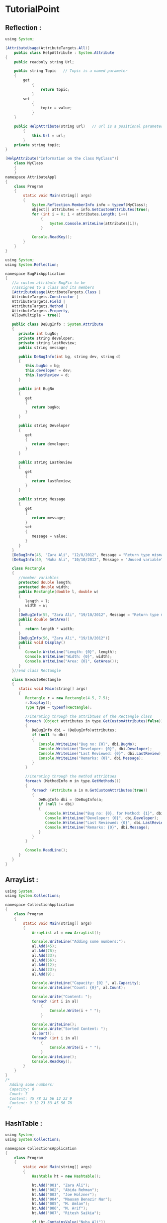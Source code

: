#+STARTUP: indent

* TutorialPoint
** Reflection :
 #+BEGIN_SRC java
   using System;

   [AttributeUsage(AttributeTargets.All)]
       public class HelpAttribute : System.Attribute
   {
       public readonly string Url;

       public string Topic   // Topic is a named parameter
       {
           get
               {
                   return topic;
               }
           set
               {
                   topic = value;
               }
       }

       public HelpAttribute(string url)   // url is a positional parameter
           {
               this.Url = url;
           }
       private string topic;
   }

   [HelpAttribute("Information on the class MyClass")]
       class MyClass
       {
       }
   namespace AttributeAppl
   {
       class Program
       {
           static void Main(string[] args)
           {
               System.Reflection.MemberInfo info = typeof(MyClass);
               object[] attributes = info.GetCustomAttributes(true);
               for (int i = 0; i < attributes.Length; i++)
                   {
                       System.Console.WriteLine(attributes[i]);
                   }

               Console.ReadKey();
           }
       }
   }
 #+END_SRC
 #+BEGIN_SRC java
   using System;
   using System.Reflection;

   namespace BugFixApplication
   {
      //a custom attribute BugFix to be
      //assigned to a class and its members
      [AttributeUsage(AttributeTargets.Class |
      AttributeTargets.Constructor |
      AttributeTargets.Field |
      AttributeTargets.Method |
      AttributeTargets.Property,
      AllowMultiple = true)]

      public class DeBugInfo : System.Attribute
      {
         private int bugNo;
         private string developer;
         private string lastReview;
         public string message;

         public DeBugInfo(int bg, string dev, string d)
         {
            this.bugNo = bg;
            this.developer = dev;
            this.lastReview = d;
         }

         public int BugNo
         {
            get
            {
               return bugNo;
            }
         }

         public string Developer
         {
            get
            {
               return developer;
            }
         }

         public string LastReview
         {
            get
            {
               return lastReview;
            }
         }

         public string Message
         {
            get
            {
               return message;
            }
            set
            {
               message = value;
            }
         }
      }
      [DeBugInfo(45, "Zara Ali", "12/8/2012", Message = "Return type mismatch")]
      [DeBugInfo(49, "Nuha Ali", "10/10/2012", Message = "Unused variable")]

      class Rectangle
      {
         //member variables
         protected double length;
         protected double width;
         public Rectangle(double l, double w)
         {
            length = l;
            width = w;
         }
         [DeBugInfo(55, "Zara Ali", "19/10/2012", Message = "Return type mismatch")]
         public double GetArea()
         {
            return length * width;
         }
         [DeBugInfo(56, "Zara Ali", "19/10/2012")]
         public void Display()
         {
            Console.WriteLine("Length: {0}", length);
            Console.WriteLine("Width: {0}", width);
            Console.WriteLine("Area: {0}", GetArea());
         }
      }//end class Rectangle

      class ExecuteRectangle
      {
         static void Main(string[] args)
         {
            Rectangle r = new Rectangle(4.5, 7.5);
            r.Display();
            Type type = typeof(Rectangle);

            //iterating through the attribtues of the Rectangle class
            foreach (Object attributes in type.GetCustomAttributes(false))
            {
               DeBugInfo dbi = (DeBugInfo)attributes;
               if (null != dbi)
               {
                  Console.WriteLine("Bug no: {0}", dbi.BugNo);
                  Console.WriteLine("Developer: {0}", dbi.Developer);
                  Console.WriteLine("Last Reviewed: {0}", dbi.LastReview);
                  Console.WriteLine("Remarks: {0}", dbi.Message);
               }
            }

            //iterating through the method attribtues
            foreach (MethodInfo m in type.GetMethods())
            {
               foreach (Attribute a in m.GetCustomAttributes(true))
               {
                  DeBugInfo dbi = (DeBugInfo)a;
                  if (null != dbi)
                  {
                     Console.WriteLine("Bug no: {0}, for Method: {1}", dbi.BugNo, m.Name);
                     Console.WriteLine("Developer: {0}", dbi.Developer);
                     Console.WriteLine("Last Reviewed: {0}", dbi.LastReview);
                     Console.WriteLine("Remarks: {0}", dbi.Message);
                  }
               }
            }

            Console.ReadLine();
         }
      }
   }
 #+END_SRC

** ArrayList :
 #+BEGIN_SRC java
   using System;
   using System.Collections;

   namespace CollectionApplication
   {
       class Program
       {
           static void Main(string[] args)
           {
               ArrayList al = new ArrayList();

               Console.WriteLine("Adding some numbers:");
               al.Add(45);
               al.Add(78);
               al.Add(33);
               al.Add(56);
               al.Add(12);
               al.Add(23);
               al.Add(9);

               Console.WriteLine("Capacity: {0} ", al.Capacity);
               Console.WriteLine("Count: {0}", al.Count);

               Console.Write("Content: ");
               foreach (int i in al)
                   {
                       Console.Write(i + " ");
                   }

               Console.WriteLine();
               Console.Write("Sorted Content: ");
               al.Sort();
               foreach (int i in al)
                   {
                       Console.Write(i + " ");
                   }
               Console.WriteLine();
               Console.ReadKey();
           }
       }
   }
   /*
     Adding some numbers:
     Capacity: 8
     Count: 7
     Content: 45 78 33 56 12 23 9
     Content: 9 12 23 33 45 56 78
    ,*/
 #+END_SRC
** HashTable :
 #+BEGIN_SRC java
   using System;
   using System.Collections;

   namespace CollectionsApplication
   {
       class Program
       {
           static void Main(string[] args)
           {
               Hashtable ht = new Hashtable();

               ht.Add("001", "Zara Ali");
               ht.Add("002", "Abida Rehman");
               ht.Add("003", "Joe Holzner");
               ht.Add("004", "Mausam Benazir Nur");
               ht.Add("005", "M. Amlan");
               ht.Add("006", "M. Arif");
               ht.Add("007", "Ritesh Saikia");

               if (ht.ContainsValue("Nuha Ali"))
                   {
                       Console.WriteLine("This student name is already in the list");
                   }
               else
                   {
                       ht.Add("008", "Nuha Ali");
                   }

               // Get a collection of the keys.
               ICollection key = ht.Keys;

               foreach (string k in key)
                   {
                       Console.WriteLine(k + ": " + ht[k]);
                   }

               Console.ReadKey();
           }
       }
   }
   /*
     001: Zara Ali
     002: Abida Rehman
     003: Joe Holzner
     004: Mausam Benazir Nur
     005: M. Amlan
     006: M. Arif
     007: Ritesh Saikia
     008: Nuha Ali
   ,*/
 #+END_SRC
** SortedList :
 #+BEGIN_SRC java
   using System;
   using System.Collections;

   namespace CollectionsApplication
   {
       class Program
       {
           static void Main(string[] args)
           {
               SortedList sl = new SortedList();

               sl.Add("001", "Zara Ali");
               sl.Add("002", "Abida Rehman");
               sl.Add("003", "Joe Holzner");
               sl.Add("004", "Mausam Benazir Nur");
               sl.Add("005", "M. Amlan");
               sl.Add("006", "M. Arif");
               sl.Add("007", "Ritesh Saikia");

               if (sl.ContainsValue("Nuha Ali"))
                   {
                       Console.WriteLine("This student name is already in the list");
                   }
               else
                   {
                       sl.Add("008", "Nuha Ali");
                   }

               // get a collection of the keys.
               ICollection key = sl.Keys;

               foreach (string k in key)
                   {
                       Console.WriteLine(k + ": " + sl[k]);
                   }
           }
       }
   }
   /*
     001: Zara Ali
     002: Abida Rehman
     003: Joe Holzner
     004: Mausam Banazir Nur
     005: M. Amlan 
     006: M. Arif
     007: Ritesh Saikia
     008: Nuha Ali
    ,*/
 #+END_SRC
** Nullable :
 #+BEGIN_EXAMPLE

 C# provides a special data types, the nullable types, to which you can assign
 normal range of values as well as null values.

 For example, you can store any value from -2,147,483,648 to 2,147,483,647 or
 null in a Nullable<Int32> variable. Similarly, you can assign true, false, or
 null in a Nullable<bool> variable. Syntax for declaring a nullable type is as
 follows:


 < data_type> ? <variable_name> = null;


 The following example demonstrates use of nullable data types:
 #+END_EXAMPLE
 #+BEGIN_SRC java

   using System;
   namespace CalculatorApplication
   {
      class NullablesAtShow
      {
         static void Main(string[] args)
         {
            int? num1 = null;
            int? num2 = 45;
            double? num3 = new double?();
            double? num4 = 3.14157;

            bool? boolval = new bool?();

            // display the values

            Console.WriteLine("Nullables at Show: {0}, {1}, {2}, {3}", num1, num2, num3, num4);
            Console.WriteLine("A Nullable boolean value: {0}", boolval);
            Console.ReadLine();
         }
      }
   }

   // output :
   // Nullables at Show: , 45,  , 3.14157
   //     A Nullable boolean value:
 #+END_SRC
*** The null coalescing 
 #+BEGIN_EXAMPLE

   The null coalescing operator is used with the nullable value types and
   reference types. It is used for converting an operand to the type of another
   nullable (or not)
  
   value type operand, where an implicit conversion is possible.

   If the value of the first operand is null, then the operator returns the value
   of the second operand, otherwise it returns the value of the first operand.
   The following

   example explains this:
 #+END_EXAMPLE
 #+BEGIN_SRC java
   using System;
   namespace CalculatorApplication
   {
      class NullablesAtShow
      {
         static void Main(string[] args)
         {
            double? num1 = null;
            double? num2 = 3.14157;
            double num3;
            num3 = num1 ?? 5.34;
            Console.WriteLine(" Value of num3: {0}", num3);
            num3 = num2 ?? 5.34;
            Console.WriteLine(" Value of num3: {0}", num3);
            Console.ReadLine();
         }
      }
   }

   // Value of num3: 5.34
   // Value of num3: 3.14157
 #+END_SRC

** Generics :

 #+BEGIN_SRC java
   using System;
   using System.Collections.Generic;

   namespace GenericApplication
   {
      public class MyGenericArray<T>
      {
         private T[] array;
         public MyGenericArray(int size)
         {
            array = new T[size + 1];
         }

         public T getItem(int index)
         {
            return array[index];
         }

         public void setItem(int index, T value)
         {
            array[index] = value;
         }
      }

      class Tester
      {
         static void Main(string[] args)
         {

            //declaring an int array
            MyGenericArray<int> intArray = new MyGenericArray<int>(5);

            //setting values
            for (int c = 0; c < 5; c++)
            {
               intArray.setItem(c, c*5);
            }

            //retrieving the values
            for (int c = 0; c < 5; c++)
            {
               Console.Write(intArray.getItem(c) + " ");
            }

            Console.WriteLine();

            //declaring a character array
            MyGenericArray<char> charArray = new MyGenericArray<char>(5);

            //setting values
            for (int c = 0; c < 5; c++)
            {
               charArray.setItem(c, (char)(c+97));
            }

            //retrieving the values
            for (int c = 0; c< 5; c++)
            {
               Console.Write(charArray.getItem(c) + " ");
            }
            Console.WriteLine();

            Console.ReadKey();
         }
      }
   }

   // 0 5 10 15 20
   // a b c d e
 #+END_SRC


*** Generic Methods
 #+BEGIN_EXAMPLE
 In the previous example, we have used a generic class; we can declare a generic
 method with a type parameter. The following program illustrates the concept:
 #+END_EXAMPLE
 #+BEGIN_SRC java

   using System;
   using System.Collections.Generic;

   namespace GenericMethodAppl
   {
      class Program
      {
         static void Swap<T>(ref T lhs, ref T rhs)
         {
            T temp;
            temp = lhs;
            lhs = rhs;
            rhs = temp;
         }
         static void Main(string[] args)
         {
            int a, b;
            char c, d;
            a = 10;
            b = 20;
            c = 'I';
            d = 'V';

            //display values before swap:
            Console.WriteLine("Int values before calling swap:");
            Console.WriteLine("a = {0}, b = {1}", a, b);
            Console.WriteLine("Char values before calling swap:");
            Console.WriteLine("c = {0}, d = {1}", c, d);

            //call swap
            Swap<int>(ref a, ref b);
            Swap<char>(ref c, ref d);

            //display values after swap:
            Console.WriteLine("Int values after calling swap:");
            Console.WriteLine("a = {0}, b = {1}", a, b);
            Console.WriteLine("Char values after calling swap:");
            Console.WriteLine("c = {0}, d = {1}", c, d);

            Console.ReadKey();
         }
      }
   }

   // Int values before calling swap:
   // a = 10, b = 20
   // Char values before calling swap:
   // c = I, d = V
   // Int values after calling swap:
   // a = 20, b = 10
   // Char values after calling swap:
   // c = V, d = I
 #+END_SRC

*** GEneric Delegates :

 #+BEGIN_EXAMPLE

 You can define a generic delegate with type parameters. For example:

 delegate T NumberChanger<T>(T n);

 #+END_EXAMPLE

 #+BEGIN_SRC java
   using System;
   using System.Collections.Generic;

   delegate T NumberChanger<T>(T n);
   namespace GenericDelegateAppl
   {
      class TestDelegate
      {
         static int num = 10;
         public static int AddNum(int p)
         {
            num += p;
            return num;
         }

         public static int MultNum(int q)
         {
            num *= q;
            return num;
         }
         public static int getNum()
         {
            return num;
         }

         static void Main(string[] args)
         {
            //create delegate instances
            NumberChanger<int> nc1 = new NumberChanger<int>(AddNum);
            NumberChanger<int> nc2 = new NumberChanger<int>(MultNum);

            //calling the methods using the delegate objects
            nc1(25);
            Console.WriteLine("Value of Num: {0}", getNum());
            nc2(5);
            Console.WriteLine("Value of Num: {0}", getNum());
            Console.ReadKey();
         }
      }
   }


   // Value of Num: 35
   // Value of Num: 175
 #+END_SRC

** Bit Array :

 #+BEGIN_EXAMPLE

 #+END_EXAMPLE

 #+BEGIN_SRC java

   using System;
   using System.Collections;

   namespace CollectionsApplication
   {
      class Program
      {
         static void Main(string[] args)
         {
            //creating two  bit arrays of size 8
            BitArray ba1 = new BitArray(8);
            BitArray ba2 = new BitArray(8);
            byte[] a = { 60 };
            byte[] b = { 13 };

            //storing the values 60, and 13 into the bit arrays
            ba1 = new BitArray(a);
            ba2 = new BitArray(b);

            //content of ba1
            Console.WriteLine("Bit array ba1: 60");

            for (int i = 0; i < ba1.Count; i++)
            {
               Console.Write("{0, -6} ", ba1[i]);
            }
            Console.WriteLine();

            //content of ba2
            Console.WriteLine("Bit array ba2: 13");

            for (int i = 0; i < ba2.Count; i++)
            {
               Console.Write("{0, -6} ", ba2[i]);
            }
            Console.WriteLine();
            BitArray ba3 = new BitArray(8);
            ba3 = ba1.And(ba2);

            //content of ba3
            Console.WriteLine("Bit array ba3 after AND operation: 12");

            for (int i = 0; i < ba3.Count; i++)
            {
               Console.Write("{0, -6} ", ba3[i]);
            }
            Console.WriteLine();
            ba3 = ba1.Or(ba2);

            //content of ba3
            Console.WriteLine("Bit array ba3 after OR operation: 61");

            for (int i = 0; i < ba3.Count; i++)
            {
               Console.Write("{0, -6} ", ba3[i]);
            }
            Console.WriteLine();

            Console.ReadKey();
           }
       }
   }

   // Bit array ba1: 60
   // False False True True True True False False
   // Bit array ba2: 13
   // True False True True False False False False
   // Bit array ba3 after AND operation: 12
   // False False True True False False False False
   // Bit array ba3 after OR operation: 61
   // True False True True False False False False
 #+END_SRC

** Anonymous Methods

 #+BEGIN_EXAMPLE

 Anonymous methods provide a technique to pass a code block as a delegate
 parameter. Anonymous methods are the methods without a name, just the body.

 You need not specify the return type in an anonymous method; it is inferred from
 the return statement inside the method body.
 #+END_EXAMPLE
 #+BEGIN_SRC java
   using System;

   delegate void NumberChanger(int n);
   namespace DelegateAppl
   {
       class TestDelegate
       {
           static int num = 10;
           public static void AddNum(int p)
           {
               num += p;
               Console.WriteLine("Named Method: {0}", num);
           }

           public static void MultNum(int q)
           {
               num *= q;
               Console.WriteLine("Named Method: {0}", num);
           }

           public static int getNum()
           {
               return num;
           }
           static void Main(string[] args)
           {
               //create delegate instances using anonymous method
               NumberChanger nc = delegate(int x)
                   {
                       Console.WriteLine("Anonymous Method: {0}", x);
                   };

               //calling the delegate using the anonymous method
               nc(10);

               //instantiating the delegate using the named methods
               nc =  new NumberChanger(AddNum);

               //calling the delegate using the named methods
               nc(5);

               //instantiating the delegate using another named methods
               nc =  new NumberChanger(MultNum);

               //calling the delegate using the named methods
               nc(2);
               Console.ReadKey();
           }
       }
   }
   // Anonymous Method: 10
   // Named Method: 15
   // Named Method: 30
 #+END_SRC

** Unsafe code :

 C# allows using pointer variables in a function of code block when it is marked by the unsafe modifier. The unsafe code or the unmanaged code is a code block

 that uses a pointer variable.

  Note: To execute the programs mentioned in this chapter at codingground, please set compilation option in Project >> Compile Options >> Compilation
  Command to

  mcs *.cs -out:main.exe -unsafe"

*** Pointers

 #+BEGIN_SRC java

 int    *ip;    /* pointer to an integer */
 double *dp;    /* pointer to a double */
 float  *fp;    /* pointer to a float */
 char   *ch     /* pointer to a character */
 #+END_SRC


 #+BEGIN_SRC java
   using System;
   namespace UnsafeCodeApplication
   {
      class Program
      {
         static unsafe void Main(string[] args)
         {
            int var = 20;
            int* p = &var;
            Console.WriteLine("Data is: {0} ",  var);
            Console.WriteLine("Address is: {0}",  (int)p);
            Console.ReadKey();
         }
      }
   }
   // Data is: 20
   // Address is: 99215364
 #+END_SRC

*** Retrieving the Data Value Using a Pointer

 #+BEGIN_EXAMPLE
 You can retrieve the data stored at the located referenced by the pointer
 variable, using the ToString() method. The following example demonstrates this:
 #+END_EXAMPLE
 #+BEGIN_SRC java
   using System;
   namespace UnsafeCodeApplication
   {
      class Program
      {
         public static void Main()
         {
            unsafe
            {
               int var = 20;
               int* p = &var;
               Console.WriteLine("Data is: {0} " , var);
               Console.WriteLine("Data is: {0} " , p->ToString());
               Console.WriteLine("Address is: {0} " , (int)p);
            }

            Console.ReadKey();
         }
      }
   }


   // Data is: 20
   // Data is: 20
   // Address is: 77128984
 #+END_SRC

*** Accessing Array Elements Using a Pointer

 #+BEGIN_EXAMPLE
   In C#, an array name and a pointer to a data type same as the array data, are not the same variable type. For example, int *p and int[] p, are not same type. You can increment the pointer variable p because it is not fixed in memory but an array address is fixed in memory, and you can't increment that.

   Therefore, if you need to access an array data using a pointer variable, as we traditionally do in C, or C++ ( please check: C Pointers), you need to fix the pointer
   using the fixed keyword.

   The following example demonstrates this:
 #+END_EXAMPLE

 #+BEGIN_SRC java
   using System;
   namespace UnsafeCodeApplication
   {
      class TestPointer
      {
         public unsafe static void Main()
         {
            int[]  list = {10, 100, 200};
            fixed(int *ptr = list)

            /* let us have array address in pointer */
            for ( int i = 0; i < 3; i++)
            {
               Console.WriteLine("Address of list[{0}]={1}",i,(int)(ptr + i));
               Console.WriteLine("Value of list[{0}]={1}", i, *(ptr + i));
            }

            Console.ReadKey();
         }
      }
   }


   // Address of list[0] = 31627168
   // Value of list[0] = 10
   // Address of list[1] = 31627172
   // Value of list[1] = 100
   // Address of list[2] = 31627176
   // Value of list[2] = 200
 #+END_SRC

** Event :

 #+BEGIN_SRC java

   using System;
   namespace SimpleEvent
   {
      using System;

      public class EventTest
      {
         private int value;
         public delegate void NumManipulationHandler();
         public event NumManipulationHandler ChangeNum;
         protected virtual void OnNumChanged()
         {
            if (ChangeNum != null)
            {
               ChangeNum();
            }
            else
            {
               Console.WriteLine("Event fired!");
            }
         }

         public EventTest(int n )
         {
            SetValue(n);
         }

         public void SetValue(int n)
         {
            if (value != n)
            {
               value = n;
               OnNumChanged();
            }
         }
      }

      public class MainClass
      {
         public static void Main()
         {
            EventTest e = new EventTest(5);
            e.SetValue(7);
            e.SetValue(11);
            Console.ReadKey();
         }
      }
   }

   // Event Fired!
   // Event Fired!
   // Event Fired!
 #+END_SRC

 #+BEGIN_SRC java
   using System;
   using System.IO;

   namespace BoilerEventAppl
   {
      // boiler class
      class Boiler
      {
         private int temp;
         private int pressure;
         public Boiler(int t, int p)
         {
            temp = t;
            pressure = p;
         }

         public int getTemp()
         {
            return temp;
         }

         public int getPressure()
         {
            return pressure;
         }
      }

      // event publisher
      class DelegateBoilerEvent
      {
         public delegate void BoilerLogHandler(string status);

         //Defining event based on the above delegate
         public event BoilerLogHandler BoilerEventLog;

         public void LogProcess()
         {
            string remarks = "O. K";
            Boiler b = new Boiler(100, 12);
            int t = b.getTemp();
            int p = b.getPressure();
            if(t > 150 || t < 80 || p < 12 || p > 15)
            {
               remarks = "Need Maintenance";
            }
            OnBoilerEventLog("Logging Info:\n");
            OnBoilerEventLog("Temparature " + t + "\nPressure: " + p);
            OnBoilerEventLog("\nMessage: " + remarks);
         }

         protected void OnBoilerEventLog(string message)
         {
            if (BoilerEventLog != null)
            {
               BoilerEventLog(message);
            }
         }
      }

      // this class keeps a provision for writing into the log file
      class BoilerInfoLogger
      {
         FileStream fs;
         StreamWriter sw;
         public BoilerInfoLogger(string filename)
         {
            fs = new FileStream(filename, FileMode.Append, FileAccess.Write);
            sw = new StreamWriter(fs);
         }

         public void Logger(string info)
         {
            sw.WriteLine(info);
         }

         public void Close()
         {
            sw.Close();
            fs.Close();
         }
      }

      // The event subscriber
      public class RecordBoilerInfo
      {
         static void Logger(string info)
         {
            Console.WriteLine(info);
         }//end of Logger

         static void Main(string[] args)
         {
            BoilerInfoLogger filelog = new BoilerInfoLogger("e:\\boiler.txt");
            DelegateBoilerEvent boilerEvent = new DelegateBoilerEvent();
            boilerEvent.BoilerEventLog += new
            DelegateBoilerEvent.BoilerLogHandler(Logger);
            boilerEvent.BoilerEventLog += new
            DelegateBoilerEvent.BoilerLogHandler(filelog.Logger);
            boilerEvent.LogProcess();
            Console.ReadLine();
            filelog.Close();
         }//end of main

      }//end of RecordBoilerInfo
   }

   // Logging info:

   // Temperature 100
   // Pressure 12

   // Message: O. K
 #+END_SRC

** Indexers :
*** indexers :

 #+BEGIN_SRC java
   using System;
   namespace IndexerApplication
   {
      class IndexedNames
      {
         private string[] namelist = new string[size];
         static public int size = 10;
         public IndexedNames()
         {
            for (int i = 0; i < size; i++)
            namelist[i] = "N. A.";
         }

         public string this[int index]
         {
            get
            {
               string tmp;

               if( index >= 0 && index <= size-1 )
               {
                  tmp = namelist[index];
               }
               else
               {
                  tmp = "";
               }

               return ( tmp );
            }
            set
            {
               if( index >= 0 && index <= size-1 )
               {
                  namelist[index] = value;
               }
            }
         }

         static void Main(string[] args)
         {
            IndexedNames names = new IndexedNames();
            names[0] = "Zara";
            names[1] = "Riz";
            names[2] = "Nuha";
            names[3] = "Asif";
            names[4] = "Davinder";
            names[5] = "Sunil";
            names[6] = "Rubic";
            for ( int i = 0; i < IndexedNames.size; i++ )
            {
               Console.WriteLine(names[i]);
            }

            Console.ReadKey();
         }
      }
   }

   // Zara
   //     Riz
   //     Nuha
   //     Asif
   //     Davinder
   //     Sunil
   //     Rubic
   //     N. A.
   //     N. A.
   //     N. A.
 #+END_SRC
*** overloaded indexers :

 #+BEGIN_EXAMPLE
   Indexers can be overloaded. Indexers can also be declared with multiple parameters and each parameter may be a different type. It is not necessary that the
   indexes have to be integers. C# allows indexes to be of other types, for example, a string.

   The following example demonstrates overloaded indexers:
 #+END_EXAMPLE
 #+BEGIN_SRC java
   using System;
   namespace IndexerApplication
   {
      class IndexedNames
      {
         private string[] namelist = new string[size];
         static public int size = 10;
         public IndexedNames()
         {
            for (int i = 0; i < size; i++)
            {
               namelist[i] = "N. A.";
            }
         }

         public string this[int index]
         {
            get
            {
               string tmp;

               if( index >= 0 && index <= size-1 )
               {
                  tmp = namelist[index];
               }
               else
               {
                  tmp = "";
               }

               return ( tmp );
            }
            set
            {
               if( index >= 0 && index <= size-1 )
               {
                  namelist[index] = value;
               }
            }
         }
         public int this[string name]
         {
            get
            {
               int index = 0;
               while(index < size)
               {
                  if (namelist[index] == name)
                  {
                   return index;
                  }
                  index++;
               }
               return index;
            }

         }

         static void Main(string[] args)
         {
            IndexedNames names = new IndexedNames();
            names[0] = "Zara";
            names[1] = "Riz";
            names[2] = "Nuha";
            names[3] = "Asif";
            names[4] = "Davinder";
            names[5] = "Sunil";
            names[6] = "Rubic";

            //using the first indexer with int parameter
            for (int i = 0; i < IndexedNames.size; i++)
            {
               Console.WriteLine(names[i]);
            }

            //using the second indexer with the string parameter
            Console.WriteLine(names["Nuha"]);
            Console.ReadKey();
         }
      }
   }

   /*
     Zara
     Riz
     Nuha
     Asif
     Davinder
     Sunil
     Rubic
     N. A.
     N. A.
     N. A.
     2
   ,*/
 #+END_SRC
* Buffer. 
The Buffer type handles ranges of bytes. It includes the optimized
Buffer.BlockCopy method. This copies a range of bytes from one array to another.
It provides too the ByteLength, GetByte and SetByte methods.

BlockCopy. To begin, Buffer.BlockCopy does not copy logical elements in arrays.
Instead it copies bytes. We call it to copy the bytes in one byte array to
another. This is useful for compression, images, or many other types of binary
data. Byte

 
Based on: .NET 4.5

** C# program that uses BlockCopy on bytes

#+BEGIN_SRC java
  using System;

  class Program{
      static void Main() {
          byte[] arr1 = new byte[] { 1, 2, 3, 4, 5 };
          byte[] arr2 = new byte[10];

          // Copy the first five bytes from arr1 to arr2
          Buffer.BlockCopy(arr1, 0, arr2, 0, 5);

          Display(arr2);
      }

      static void Display(byte[] arr) {
          for (int i = 0; i < arr.Length; i++) {
              Console.Write(arr[i]);
          }
          Console.WriteLine();
      }
  }

#+END_SRC

** Output

1234500000

In this example, we get the expected result after calling Buffer.BlockCopy. The
ints are actually used as bytes, not 4-byte ints. The byte array arr2 is
automatically initialized to all zero bytes.

Byte Array

** Example 2. 

Buffer.BlockCopy is different when using a data type that is not 1 byte. An int
is 4 bytes. The fifth parameter of Buffer.BlockCopy is the number of bytes to
copy, not array elements. We must multiply it by 4, or the sizeof(int).

In this example, the sizeof() operator returns the byte length of a primitive
data type like int. Here it returns 4. The multiplication of sizeof(int) * 4 can
be resolved by the C# compiler—it won't cause any slowdowns.

C# program that copies ints

** code 
#+BEGIN_SRC java
  using System;

  class Program {
      static void Main() {
          int[] arr1 = new int[] { 1, 2, 3, 4, 5 };
          int[] arr2 = new int[10];

          // Copy the first twenty bytes from arr1 to arr2
          Buffer.BlockCopy(arr1, 0, arr2, 0, 5 * sizeof(int));

          Display(arr2);
      }

      static void Display(int[] arr) {
          for (int i = 0; i < arr.Length; i++) {
              Console.Write(arr[i]);
          }
          Console.WriteLine();
      }
  }

#+END_SRC

Output

1234500000


* ref, out :
    ref : initialize before entering the function
    out : initialize *in* the function


* linq : 
** http://www.tutorialspoint.com/csharp/
** http://www.dotnetperls.com/linq
** 
* lambda :
http://www.dotnetperls.com/lambda

* Attribute : 
** [Conditional("Debug")]
#define DEBUG
using System;
using System.Diagnostics;

public class Myclass
{
   [Conditional("DEBUG")]
   public static void Message(string msg)
   {
      Console.WriteLine(msg);
   }
}

class Test
{
   static void function1()
   {
      Myclass.Message("In Function 1.");
      function2();
   }
   static void function2()
   {
      Myclass.Message("In Function 2.");
   }
   
   public static void Main()
   {
      Myclass.Message("In Main function.");
      function1();
      Console.ReadKey();
      }
}
** [Obsolete("Don't use OldMethod, use NewMethod instead", true)]
   [Obsolete("Don't use OldMethod, use NewMethod instead", false)]
   static void OldMethod()
   {
      Console.WriteLine("It is the old method");
   }
** 
* Async function :
Async, await. Many methods do not immediately return. A method may need to query
an external source. This takes time—and other code could run.

With async and await, we formalize and clarify how asynchronous, non-blocking
methods begin and end. An async method can return only void or a Task.

Task: A Task returns no value (it is void). A Task<int> returns an element of
type int. This is a generic type. Void Note: An async method will be run
synchronously if it does not contain the await keyword.

This program uses the async and await keywords to asynchronously run a method.
The program begins a long-running method (HandleFileAsync).

First:

We create a Task instance with the ProcessDataAsync method as the argument. We
Start this task, and Wait for it to finish.

Messages:

The method displays a status message after it starts. When it ends, the results
are displayed.

ProcessDataAsync:

In ProcessDataAsync, we call the HandleFileAsync method. We write a status
message to the screen.

HandleFileAsync:

In HandleFileAsync, we use the StreamReader type and await the ReadToEndAsync
method. We perform some computations.

 
** code :
#+BEGIN_SRC java
  using System;
  using System.IO;
  using System.Threading.Tasks;

  class Program
  {
      static void Main(){
          // Create task and start it.
          // ... Wait for it to complete.
          Task task = new Task(ProcessDataAsync);
          task.Start();
          task.Wait();
          Console.ReadLine();
      }

      static async void ProcessDataAsync(){
          // Start the HandleFile method.
          Task<int> task = HandleFileAsync("C:\\enable1.txt");

          // Control returns here before HandleFileAsync returns.
          // ... Prompt the user.
          Console.WriteLine("Please wait patiently " +
                            "while I do something important.");

          // Wait for the HandleFile task to complete.
          // ... Display its results.
          int x = await task;
          Console.WriteLine("Count: " + x);
      }

      static async Task<int> HandleFileAsync(string file){
          Console.WriteLine("HandleFile enter");
          int count = 0;

          // Read in the specified file.
          // ... Use async StreamReader method.
          using (StreamReader reader = new StreamReader(file)) {
              string v = await reader.ReadToEndAsync();

              // ... Process the file data somehow.
              count += v.Length;

              // ... A slow-running computation.
              //     Dummy code.
              for (int i = 0; i < 10000; i++) {
                  int x = v.GetHashCode();
                  if (x == 0) {
                      count--;
                  }
              }
          }
          Console.WriteLine("HandleFile exit");
          return count;
      }
  }

#+END_SRC

** Output: initial

HandleFile enter
Please wait patiently while I do something important.

Output: final

HandleFile enter
Please wait patiently while I do something important.
HandleFile exit
Count: 1916146

Above, the slow computation done in HandlFileAsync is for demonstration. If you change the path to a large text file that exists on your computer, the program should work.
Note:
We can do something (such as write a message) after the async method starts. This is not possible with synchronous methods.

Simple example. This program runs a computation asynchronously on every line entered in the console. It keeps accepting lines even when computations are running.

** Action:
A lambda expression is specified as the argument to Task.Run. This is an action delegate.
Action
Allocate:
This method does a slow-running computation. But when run asynchronously, it does not cause the program to freeze.
Result:
Many user inputs can be handled while the computation is running. Each Allocate() call finishes at its own pace.
C# program that uses async computation
** code :
#+BEGIN_SRC java
  using System;
  using System.Threading.Tasks;

  class Program {
      static void Main() {
          while (true) {
              // Start computation.
              Example();
              // Handle user input.
              string result = Console.ReadLine();
              Console.WriteLine("You typed: " + result);
          }
      }

      static async void Example() {
          // This method runs asynchronously.
          int t = await Task.Run(() => Allocate());
          Console.WriteLine("Compute: " + t);
      }

      static int Allocate() {
          // Compute total count of digits in strings.
          int size = 0;
          for (int z = 0; z < 100; z++) {
              for (int i = 0; i < 1000000; i++) {
                  string value = i.ToString();
                  if (value == null) {
                      return 0;
                  }
                  size += value.Length;
              }
          }
          return size;
      }
  }


#+END_SRC
** Output

hello
You typed: hello
good
You typed: good
day
You typed: day
Compute: 588889000
friend
You typed: friend
Compute: 588889000
Compute: 588889000
Compute: 588889000
Compute: 588889000

** Main method. The async keyword cannot be used on the Main method. 
So we will need to add a second method before using an await call.
C# program that causes compile-time error

using System;
using System.Threading.Tasks;

class Program
{
    static async void Main()
    {
    }
}

Output

error CS4009: 'Program.Main()': an entry point cannot be marked
    with the 'async' modifier

A pattern. Async and await are a code pattern—they allow methods to asynchronously run. They are a form of syntactic sugar. They make code that uses threads easier to read.
Complexity. With async and await, the compiler helps with asynchronous code. We return a Task or void from an async method. Visual Studio reports warnings or errors on incorrect methods.
Types (StreamReader, HttpClient) contain "Async" methods. These should be called with the await keyword. And the await keyword must be used within an async method.
StreamReader
HttpClient
Task.Start:
The first async method call can occur with the Task Start method. This is an instance method.
Also:
Event handlers can be used with async methods. This is not currently shown here.

Asynchronous. This term does not mean multithreaded code. By default, code written with async and await is single-threaded. But threaded code works well here.
Threads

Task.Run. With the Task.Run method, we can make code that uses async and await multithreaded. Asynchronous code is code that returns upon completion.
And:
Other code can execute (even on the same thread) after an asynchronous task has started.
Note:
Thanks to Donnie Karns for pointing out that async and await code statements are not by default run on another thread.
The async and await keywords don't cause additional threads to be created. Async methods don't require multithreading because an async method doesn't run on its own thread.
Async, await: MSDN

Concept. Programs are full of methods that do not immediately return. Sometimes an external slowdown, as from a network, is the cause, not processor usage.
With these keywords, we run methods in an asynchronous way. Threads are optional. This style of code is more responsive. A network access can occur with no program freeze.

* Limbda function :
* Linq function :
* [serialize]

    [Serializable]
    [XmlInclude(typeof(PacketRegisterInfo))]
    public class RegisterInfo
    {
        private byte _OldValue;
        private byte _Value;

        [XmlAttribute]
        public string Name { get; set; }

        [XmlAttribute]
        public ushort Address { get; set; }

        [XmlAttribute]
        public byte FunctionNumber { get; set; }

        [XmlAttribute]
        public byte Number { get; set; }


* DSmessage from syna.DSNG.core.data.shared
* inheritance :

    public DsMessageArgs(StudioPackageType pType, StudioMessageType mType,
        string message, bool log) : this(pType, mType, message, log, DsTimer.Instance().GetDateTime())
    {
    }
    
* public seal class  
 When applied to a class, the sealed modifier prevents other classes from inheriting from it. In the following example,
 class B inherits from class A, but no class can inherit from class B. 
* GC.suppressfinalized()
* public statci class DsMessage
* Event and delegate
    public delegate void DsMessageEvent(DsMessageArgs args);
    public delegate void DsMessageListEvent(ArrayList aList);

    public static event DsMessageEvent OnMessage;
    public static event DsMessageListEvent OnMessageList;

    ...
    ...
    OnMessage(args) ; // launch this event
    ...
* override : override the old method, for example , toString()
** another example : GetHashCode();
* ReferenceEquals from object
** obj.Gettype != typeof( registerinfo ) .. return ...
* GetHashCode :
        public override int GetHashCode()
        {
            unchecked
            {
                int result = (Name != null ? Name.GetHashCode() : 0);
                result = (result * 397) ^ Address.GetHashCode();
                result = (result * 397) ^ FunctionNumber.GetHashCode();
                result = (result * 397) ^ Number.GetHashCode();
                result = (result * 397) ^ SubNumber.GetHashCode();
                result = (result * 397) ^ Type.GetHashCode();
                result = (result * 397) ^ Value.GetHashCode();
                return result;
            }
        }
* unchecked keyword :
    The unchecked keyword is used to suppress overflow-checking for integral-type arithmetic operations and conversions.
    unchecked
    {
        int1 = 2147483647 + 10;
    }
    int1 = unchecked(ConstantMax + 10);
* ref, out, xxx
  out : initial at the function
  ref : initial before entering the function
* Byte.TryParse()
* msg = string.Format("{0}: needs to be 0 or 1", itemName);
  var val = (float)RMIFunctionFacade.ConvertFromQtoFloat(ushort.MaxValue, 12);
  // Show 6 digits after decimal to avoid misleading rounded up value of 
  // 16.000 (which is actually 15.999760)
  return String.Format("0 - {0:f6}", val);

  float fval = (float)RMIFunctionFacade.ConvertFromQtoFloat(255, 8);
  return "0 - " + fval.ToString("F3");

* List<double> badRx = new List<double>();
* static function and static class
* var sqlR = new SqlLiteReader();
** SQL tutorial
*** create table and insert info
    CREATE TABLE KnobGrps (GrpId INTEGER PRIMARY KEY, GrpName TEXT);

    INSERT INTO KnobGrps VALUES(3,'0D Control');
    INSERT INTO KnobGrps VALUES(5,'2D General Control');
*** create table and insert info II 
    CREATE TABLE Knobs (GrpId NUMERIC, FcnNum TEXT, RegType NUMERIC, CtrlNum NUMERIC, 
    CtrlNumSub NUMERIC, BitMask Text, PktGrp NUMERIC, PktGrpIdx NUMERIC, KnobName TEXT, Unit TEXT, 
    RangeMin TEXT, RangeMax TEXT, [Pub] CHAR(1), [ReadOnly] CHAR(1), ContentId NUMERIC);

    -- 0D Control
    INSERT INTO Knobs VALUES(3,'0x1A',2,0,255,'0xc',255,255,'Filter Mode',NULL,NULL,NULL,'Y','N',0);
    INSERT INTO Knobs VALUES(3,'0x1A',2,0,255,'0x3',255,255,'Multi Btn Report',NULL,NULL,NULL,'Y','N',0);

*** begin 
    BEGIN TRANSACTION;
*** end 
    COMMIT ;

** DATATABLE
class Program
{
    static void Main()
    {
	// Get the DataTable.
	DataTable table = GetTable();
	// ... Use the DataTable here with SQL.
    }

    /// <summary>
    /// This example method generates a DataTable.
    /// </summary>
    static DataTable GetTable()
    {
	// Here we create a DataTable with four columns.
	DataTable table = new DataTable();
	table.Columns.Add("Dosage", typeof(int));
	table.Columns.Add("Drug", typeof(string));
	table.Columns.Add("Patient", typeof(string));
	table.Columns.Add("Date", typeof(DateTime));

	// Here we add five DataRows.
	table.Rows.Add(25, "Indocin", "David", DateTime.Now);
	table.Rows.Add(50, "Enebrel", "Sam", DateTime.Now);
	table.Rows.Add(10, "Hydralazine", "Christoff", DateTime.Now);
	table.Rows.Add(21, "Combivent", "Janet", DateTime.Now);
	table.Rows.Add(100, "Dilantin", "Melanie", DateTime.Now);
	return table;
    }
}

** create table and Insert III
   CREATE TABLE [DropDownList] (
   [ContentId] NUMERIC,
   [RawVal] TEXT,
   [Desc] TEXT
   );

   ----------------------
   -- Platform: 1 ?99
   ----------------------
   -- Vref Mod Amplitude. See T1324 Reference Manual, PAGE 297, VREF_MOD_AMP.
   INSERT INTO DropDownList VALUES(1,'0','vref=VRX/2');
   INSERT INTO DropDownList VALUES(1,'1','alpha=1/7');

** SQLiteDataAdapter example 

   D:\Code\DesignStudioNG\Source\Core\Data\Shared\SqlLiteReader.cs
   var _dbAdptr = new SQLiteDataAdapter(cmd, _sqlConn);
   var ds = new DataSet();
   ds.Reset();

   _dbAdptr.Fill(ds);
   return ds.Tables[0];

** L12n 

* RMI : regmap exist :
  if (_localRegmap.Exists(0x31))
  _f31Helper = new RMIFunction31Helper(_localRegmap);
  _f31 = _f31Helper.F31;
  _fSensorHelper = new RMIFunctionSensorHelper(_localRegmap);
  question : if (SolutionDataFacade.Instance.HasFunction(0x1A))

* get package function : 
  string pt = SolutionDataFacade.Instance.GetPackageType();

* static partial class 
  public static partial class KnobValidation
  all function in the static class are "static"

* knobConfigure project action
  echo Create the knobs.dat...
  echo "SqlToDb.exe" "$(ProjectDir)knobs.sql" "$(TargetDir)knobs.dat"
  "SqlToDb.exe" "$(ProjectDir)knobs.sql" "$(TargetDir)knobs.dat"


* what's the different between singleton and static attribute ?

* what's the difference between as and (force cast) ?
* how to usage swig ?
** class from cpp 
   - hostinfo
   - protocol
   - 

* in what case should we use abstract instead of interface?

* what's the difference between is and equal ?

* public uint?
**  question mark means : nullable types. means that the type before it may have a null value.
   public string someFunctionThatMayBeCalledWithNullAndReturnsString(int? value)
   {
   if (value == null)
   {
   return "bad value";
   }

   return someFunctionThatHandlesIntAndReturnsString(value);
   }

* what is protected means : 
** The type or member can only be accessed by code in the same class or struct, or in a derived class.

* internal
** The type or member can be accessed by any code in the same assembly, but not from another assembly.

* protected internal
** The type or member can be accessed by any code in the same assembly, or by any derived class in another assembly.
* Static
  The static modifier on a class means that the class cannot be instantiated,
  and that all of its members are static. A static member has one version
  regardless of how many instances of its enclosing type are created.

  A static class is basically the same as a non-static class, but there is one
  difference: a static class cannot be externally instantiated. In other words,
  you cannot use the new keyword to create a variable of the class type. Because
  there is no instance variable, you access the members of a static class by
  using the class name itself.

  However, there is a such thing as a static constructor. Any class can have one
  of these, including static classes. They cannot be called directly & cannot
  have parameters (other than any type parameters on the class itself). A static
  constructor is called automatically to initialize the class before the first
  instance is created or any static members are referenced. Looks like this:

  static class Foo()
  {
  static Foo()
  {
  Bar = "fubar";
  }

  public static string Bar { get; set; }
  }
* SystemComparison.Ordinal :

* Assert function : System.Diagnostics.Debug.Assert( false ) ;

* registerMapController.cs almost the same as configcontroller.cs

** rmifunctionFacade.Instance.ReadAllControlRegisters
** solutionDataFacade :
*** solutionDataFacade
*** StudioSolutionManager
*** SolutionFileManger
*** SudioSolution
*** StudioFile
*** StudioProject
*** 
** deviceInfo : contains 1) hostinfo 2) protocol 3) version 
** function 54 related to forceUpdate
** launch reset from RMIFunctionFacade.Instance
** find registerInfo from address : 
***  RMIFunctionFacade.Instance.FindByAddress( address ) ;
*** if it's a packetRegisterInfo -> use the left class -> come from RegisterInfo

* UIServiceEvent
** XmlIgnore
** IList x , x.Sum( x => x) 
** DsException come from ApplicationException
* list init : List<byte> output = new List<byte>();
* HashSet init : HashSet<byte> output = new HashSet<byte>();
** remove duplicate element , put sth from a list into a hashset, then put it backto another list, return that list 

* get temp path : o
            _tempFilePath = System.IO.Path.GetTempFileName();
* get packrat : 

    std::string urlPath = "http://packrat.synaptics.com/packrat/show_zip.py?packrat_id=" + packratID + "&zip=regmap_inhouse.zip&file=registerMap_inhouse.html";

* MethodInvoker 
** MethodInvoker f = RunTestAndSetUp;
